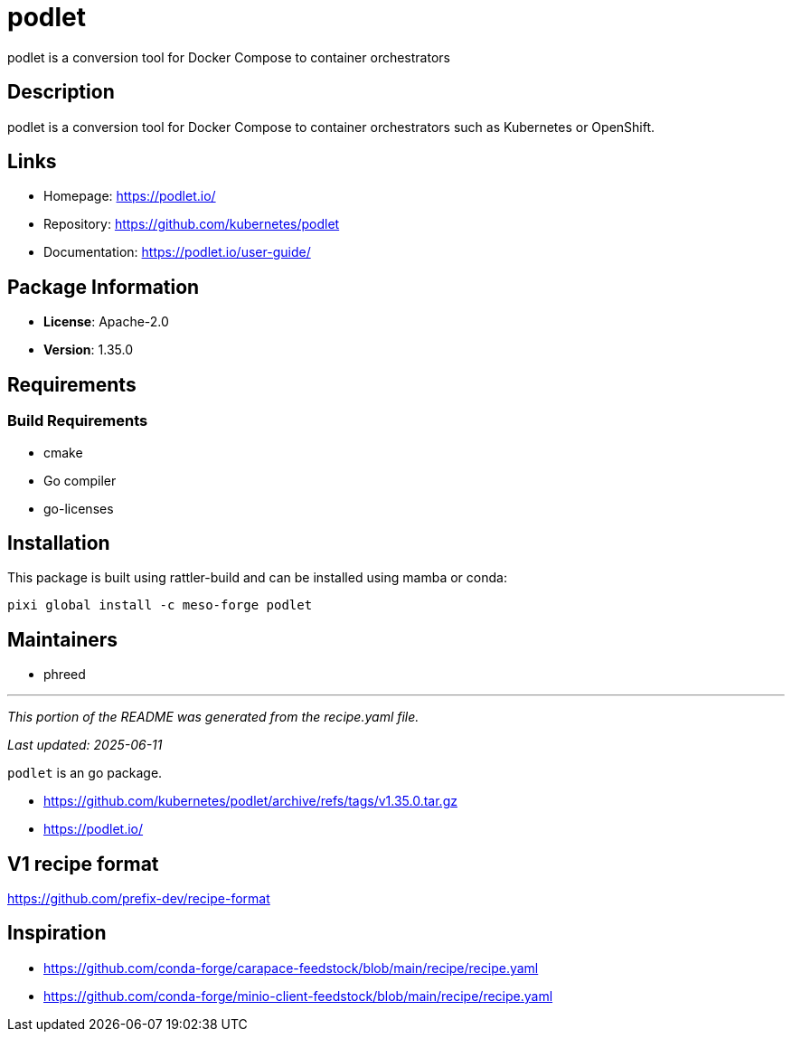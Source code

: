 = podlet
:version: 1.35.0


// GENERATED CONTENT START

podlet is a conversion tool for Docker Compose to container orchestrators

== Description

podlet is a conversion tool for Docker Compose to container orchestrators such as Kubernetes or OpenShift.

== Links

* Homepage: https://podlet.io/
* Repository: https://github.com/kubernetes/podlet
* Documentation: https://podlet.io/user-guide/

== Package Information

* **License**: Apache-2.0
* **Version**: 1.35.0

== Requirements

=== Build Requirements

* cmake
* Go compiler
* go-licenses

== Installation

This package is built using rattler-build and can be installed using mamba or conda:

[source,bash]
----
pixi global install -c meso-forge podlet
----

== Maintainers

* phreed

---

_This portion of the README was generated from the recipe.yaml file._

_Last updated: 2025-06-11_

// GENERATED CONTENT END

`podlet` is an go package.

* https://github.com/kubernetes/podlet/archive/refs/tags/v1.35.0.tar.gz
* https://podlet.io/


== V1 recipe format

https://github.com/prefix-dev/recipe-format


== Inspiration

* https://github.com/conda-forge/carapace-feedstock/blob/main/recipe/recipe.yaml
* https://github.com/conda-forge/minio-client-feedstock/blob/main/recipe/recipe.yaml
